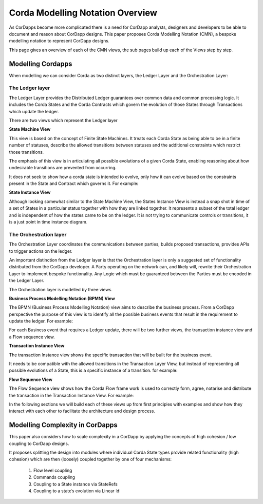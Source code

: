 =================================
Corda Modelling Notation Overview
=================================

As CorDapps become more complicated there is a need for CorDapp analysts, designers and developers to be able to document and reason about CorDapp designs. This paper proposes Corda Modelling Notation (CMN), a bespoke modelling notation to represent CorDapp designs.

This page gives an overview of each of the CMN views, the sub pages build up each of the Views step by step.

Modelling Cordapps
------------------


When modelling we can consider Corda as two distinct layers, the Ledger Layer and the Orchestration Layer:

.. image:: resources/CMN_Cordapp_split.png
  :width: 60%
  :align: center


The Ledger layer
~~~~~~~~~~~~~~~~

The Ledger Layer provides the Distributed Ledger guarantees over common data and common processing logic. It includes the Corda States and the Corda Contracts which govern the evolution of those States through Transactions which update the ledger.

There are two views which represent the Ledger layer

**State Machine View**


This view is based on the concept of Finite State Machines. It treats each Corda State as being able to be in a finite number of statuses, describe the allowed transitions between statuses and the additional constraints which restrict those transitions.

The emphasis of this view is in articulating all possible evolutions of a given Corda State, enabling reasoning about how undesirable transitions are prevented from occurring.

It does not seek to show how a corda state is intended to evolve, only how it can evolve based on the constraints present in the State and Contract which governs it. For example:

.. image:: resources/CMN_example.png
  :width: 80%
  :align: center


**State Instance View**

Although looking somewhat similar to the State Machine View, the States Instance View is instead a snap shot in time of a set of States in a particular status together with how they are linked together. It represents a subset of the total ledger and is independent of how the states came to be on the ledger. It is not trying to communicate controls or transitions, it is a just point in time instance diagram.

.. image:: resources/CMN_Instance_view.png
  :width: 60%
  :align: center


The Orchestration layer
~~~~~~~~~~~~~~~~~~~~~~~

The Orchestration Layer coordinates the communications between parties, builds proposed transactions, provides APIs to trigger actions on the ledger.

An important distinction from the Ledger layer is that the Orchestration layer is only a suggested set of functionality distributed from the CorDapp developer. A Party operating on the network can, and likely will, rewrite their Orchestration Layer to implement bespoke functionality. Any Logic which must be guaranteed between the Parties must be encoded in the Ledger Layer.

The Orchestration layer is modelled by three views.

**Business Process Modelling Notation (BPMN) View**

The BPMN (Business Process Modelling Notation) view aims to describe the business process. From a CorDapp perspective the purpose of this view is to identify all the possible business events that result in the requirement to update the ledger. For example:

.. image:: resources/CMN_BPMN.png
  :width: 60%
  :align: center

For each Business event that requires a Ledger update, there will be two further views, the transaction instance view and a Flow sequence view.



**Transaction Instance View**

The transaction Instance view shows the specific transaction that will be built for the business event.

It needs to be compatible with the allowed transitions in the Transaction Layer View, but instead of representing all possible evolutions of a State, this is a specific instance of a transition. for example:


.. image:: resources/CMN_Transaction_instance.png
  :width: 80%
  :align: center



**Flow Sequence View**

The Flow Sequence view shows how the Corda Flow frame work is used to correctly form, agree, notarise and distribute the transaction in the Transaction Instance View. For example:

.. image:: resources/CMN_Reduced_sequence_flow.png
  :width: 80%
  :align: center


In the following sections we will build each of these views up from first principles with examples and show how they interact with each other to facilitate the architecture and design process.



Modelling Complexity in CorDapps
--------------------------------

This paper also considers how to scale complexity in a CorDapp by applying the concepts of high cohesion / low coupling to CorDapp designs.

It proposes splitting the design into modules where individual Corda State types provide related functionality (high cohesion) which are then (loosely) coupled together by one of four mechanisms:

  1)	Flow level coupling
  2)	Commands coupling
  3)	Coupling to a State instance via StateRefs
  4)	Coupling to a state’s evolution via Linear Id
